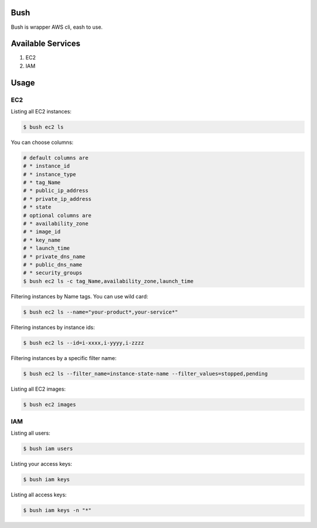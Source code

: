 Bush
====

Bush is wrapper AWS cli, eash to use.

Available Services
==================

1. EC2
2. IAM

Usage
=====

EC2
---
Listing all EC2 instances:

.. code-block:: sh

  $ bush ec2 ls

You can choose columns:

.. code-block:: sh

  # default columns are
  # * instance_id
  # * instance_type
  # * tag_Name
  # * public_ip_address
  # * private_ip_address
  # * state
  # optional columns are
  # * availability_zone
  # * image_id
  # * key_name
  # * launch_time
  # * private_dns_name
  # * public_dns_name
  # * security_groups
  $ bush ec2 ls -c tag_Name,availability_zone,launch_time

Filtering instances by Name tags. You can use wild card:

.. code-block:: sh

  $ bush ec2 ls --name="your-product*,your-service*"

Filtering instances by instance ids:

.. code-block:: sh

  $ bush ec2 ls --id=i-xxxx,i-yyyy,i-zzzz

Filtering instances by a specific filter name:

.. code-block:: sh

  $ bush ec2 ls --filter_name=instance-state-name --filter_values=stopped,pending

Listing all EC2 images:

.. code-block:: sh

  $ bush ec2 images

IAM
---
Listing all users:

.. code-block:: sh

  $ bush iam users

Listing your access keys:

.. code-block:: sh

  $ bush iam keys

Listing all access keys:

.. code-block:: sh

  $ bush iam keys -n "*"
